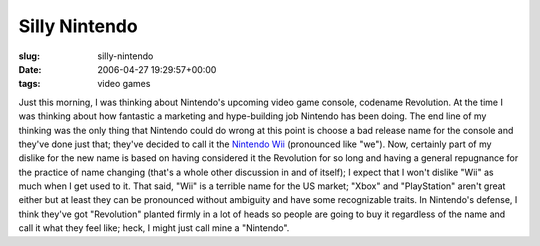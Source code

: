 Silly Nintendo
==============

:slug: silly-nintendo
:date: 2006-04-27 19:29:57+00:00
:tags: video games

Just this morning, I was thinking about Nintendo's upcoming video game
console, codename Revolution. At the time I was thinking about how
fantastic a marketing and hype-building job Nintendo has been doing. The
end line of my thinking was the only thing that Nintendo could do wrong
at this point is choose a bad release name for the console and they've
done just that; they've decided to call it the `Nintendo
Wii <http://revolution.nintendo.com/>`__ (pronounced like "we"). Now,
certainly part of my dislike for the new name is based on having
considered it the Revolution for so long and having a general repugnance
for the practice of name changing (that's a whole other discussion in
and of itself); I expect that I won't dislike "Wii" as much when I get
used to it. That said, "Wii" is a terrible name for the US market;
"Xbox" and "PlayStation" aren't great either but at least they can be
pronounced without ambiguity and have some recognizable traits. In
Nintendo's defense, I think they've got "Revolution" planted firmly in a
lot of heads so people are going to buy it regardless of the name and
call it what they feel like; heck, I might just call mine a "Nintendo".
